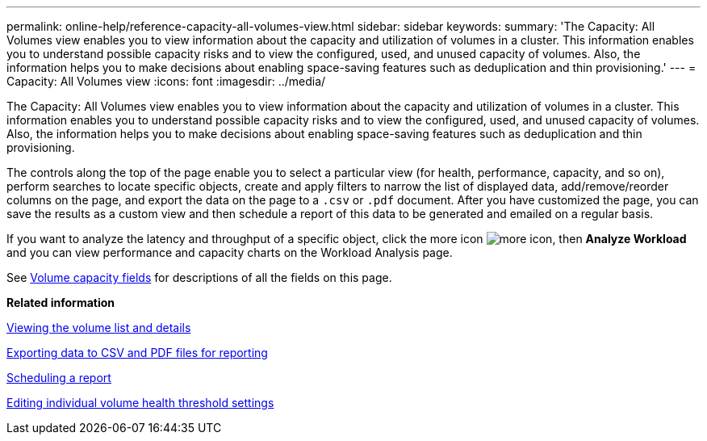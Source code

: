 ---
permalink: online-help/reference-capacity-all-volumes-view.html
sidebar: sidebar
keywords: 
summary: 'The Capacity: All Volumes view enables you to view information about the capacity and utilization of volumes in a cluster. This information enables you to understand possible capacity risks and to view the configured, used, and unused capacity of volumes. Also, the information helps you to make decisions about enabling space-saving features such as deduplication and thin provisioning.'
---
= Capacity: All Volumes view
:icons: font
:imagesdir: ../media/

[.lead]
The Capacity: All Volumes view enables you to view information about the capacity and utilization of volumes in a cluster. This information enables you to understand possible capacity risks and to view the configured, used, and unused capacity of volumes. Also, the information helps you to make decisions about enabling space-saving features such as deduplication and thin provisioning.

The controls along the top of the page enable you to select a particular view (for health, performance, capacity, and so on), perform searches to locate specific objects, create and apply filters to narrow the list of displayed data, add/remove/reorder columns on the page, and export the data on the page to a `.csv` or `.pdf` document. After you have customized the page, you can save the results as a custom view and then schedule a report of this data to be generated and emailed on a regular basis.

If you want to analyze the latency and throughput of a specific object, click the more icon image:../media/more-icon.gif[], then *Analyze Workload* and you can view performance and capacity charts on the Workload Analysis page.

See xref:reference-volume-capacity-fields.adoc[Volume capacity fields] for descriptions of all the fields on this page.

*Related information*

xref:task-viewing-the-volume-list-and-details.adoc[Viewing the volume list and details]

xref:task-exporting-storage-data-as-reports.adoc[Exporting data to CSV and PDF files for reporting]

xref:task-scheduling-a-report.adoc[Scheduling a report]

xref:task-editing-individual-volume-health-threshold-settings.adoc[Editing individual volume health threshold settings]
